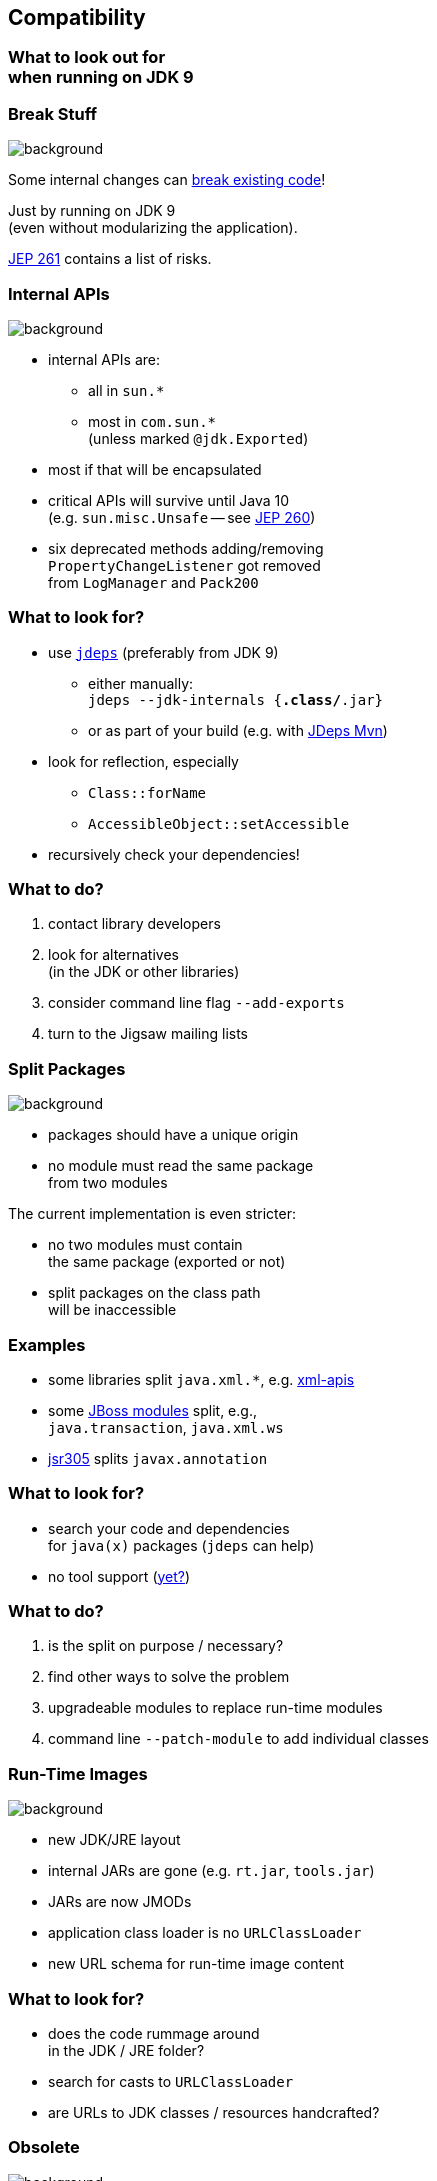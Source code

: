 == Compatibility

++++
<h3>What to look out for<br>when running on JDK 9</h3>
++++


=== Break Stuff
image::images/broken-glass.jpg[background, size=cover]

Some internal changes can
http://blog.codefx.org/java/dev/how-java-9-and-project-jigsaw-may-break-your-code/[break existing code]!

Just by running on JDK 9 +
(even without modularizing the application).

http://openjdk.java.net/jeps/261[JEP 261] contains a list of risks.


=== Internal APIs
image::images/internals.jpg[background, size=cover]

* internal APIs are:
** all in `sun.*`
** most in `com.sun.*` +
(unless marked `@jdk.Exported`)
* most if that will be encapsulated
* critical APIs will survive until Java 10 +
(e.g. `sun.misc.Unsafe` -- see http://openjdk.java.net/jeps/260[JEP 260])
* six deprecated methods adding/removing +
`PropertyChangeListener` got removed +
from `LogManager` and `Pack200`


=== What to look for?

* use https://docs.oracle.com/javase/8/docs/technotes/tools/unix/jdeps.html[`jdeps`] (preferably from JDK 9)
** either manually: +
`jdeps --jdk-internals {*.class/*.jar}`
** or as part of your build (e.g. with https://github.com/CodeFX-org/JDeps-Maven-Plugin[JDeps Mvn])
* look for reflection, especially
** `Class::forName`
** `AccessibleObject::setAccessible`
* recursively check your dependencies!


=== What to do?

. contact library developers
. look for alternatives +
(in the JDK or other libraries)
. consider command line flag `--add-exports`
. turn to the Jigsaw mailing lists


=== Split Packages
image::images/cut.jpg[background, size=cover]

* packages should have a unique origin
* no module must read the same package +
from two modules

The current implementation is even stricter:

* no two modules must contain +
the same package (exported or not)
* split packages on the class path +
will be inaccessible


=== Examples

* some libraries split `java.xml.*`, e.g. http://search.maven.org/#artifactdetails|xml-apis|xml-apis|2.0.2|jar[xml-apis]
* some https://issues.jboss.org/browse/WFLY-6375?_sscc=t[JBoss modules] split, e.g., +
`java.transaction`, `java.xml.ws`
* http://mvnrepository.com/artifact/com.google.code.findbugs/jsr305[jsr305] splits `javax.annotation`


=== What to look for?

* search your code and dependencies +
for `java(x)` packages (`jdeps` can help)
[[TODO, add Maven enforcer rule ban-duplicate-classes]]
* no tool support (http://mail.openjdk.java.net/pipermail/jigsaw-dev/2015-November/005227.html[yet?])


=== What to do?

. is the split on purpose / necessary?
. find other ways to solve the problem
. upgradeable modules to replace run-time modules
. command line `--patch-module` to add individual classes


=== Run-Time Images
image::images/cells.jpg[background, size=cover]

* new JDK/JRE layout
* internal JARs are gone (e.g. `rt.jar`, `tools.jar`)
* JARs are now JMODs
* application class loader is no `URLClassLoader`
* new URL schema for run-time image content


=== What to look for?

* does the code rummage around +
in the JDK / JRE folder?
* search for casts to `URLClassLoader`
* are URLs to JDK classes / resources handcrafted?


=== Obsolete
image::images/obsolete.jpg[background, size=cover]

* Endorsed Standards Override Mechanism
* Extension Mechanism
* Boot Class Path Override

[NOTE.speaker]
--
* ext. mech.: makes custom APIs available to all applications running on the JDK
* first 2 replaced by upgradeable modules.
--


=== But wait, there's more!

* yes, yes, there's more
* you should really check http://openjdk.java.net/jeps/261[JEP 261]
* and http://openjdk.java.net/jeps/223[JEP 223] (new version strings)
** goodbye `1.9.0_31`
** hello `9.1.4`


=== General Advice I
image::images/sign.jpg[background, size=cover]

The most relevant for most applications:

* internal APIs
* split packages


=== General Advice II
image::images/sign.jpg[background, size=cover]

* get your code in shape +
(and prevent relapses)
* check your dependencies and tools
* if any are suspicious +
(automatically true for IDEs, build tools):
** make sure they're alive
** *get them up to date!*
** or look for alternatives
* get an https://jdk9.java.net/[EA-build] and *try it!*
